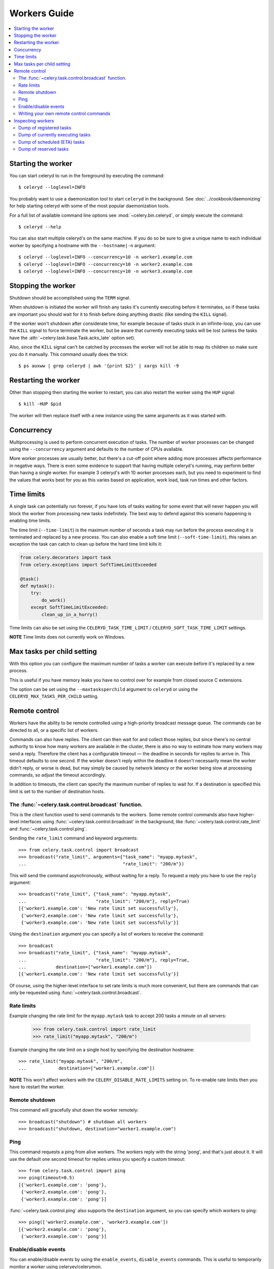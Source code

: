 ===============
 Workers Guide
===============

.. contents::
    :local:

Starting the worker
===================

You can start celeryd to run in the foreground by executing the command::

    $ celeryd --loglevel=INFO

You probably want to use a daemonization tool to start
``celeryd`` in the background. See :doc:`../cookbook/daemonizing` for help
starting celeryd with some of the most popular daemonization tools.

For a full list of available command line options see
:mod:`~celery.bin.celeryd`, or simply execute the command::

    $ celeryd --help

You can also start multiple celeryd's on the same machine. If you do so
be sure to give a unique name to each individual worker by specifying a
hostname with the ``--hostname|-n`` argument::

    $ celeryd --loglevel=INFO --concurrency=10 -n worker1.example.com
    $ celeryd --loglevel=INFO --concurrency=10 -n worker2.example.com
    $ celeryd --loglevel=INFO --concurrency=10 -n worker3.example.com

Stopping the worker
===================

Shutdown should be accomplished using the ``TERM`` signal.

When shutdown is initiated the worker will finish any tasks it's currently
executing before it terminates, so if these tasks are important you should
wait for it to finish before doing anything drastic (like sending the ``KILL``
signal).

If the worker won't shutdown after considerate time, for example because
of tasks stuck in an infinite-loop, you can use the ``KILL`` signal to
force terminate the worker, but be aware that currently executing tasks will
be lost (unless the tasks have the :attr:`~celery.task.base.Task.acks_late`
option set).

Also, since the ``KILL`` signal can't be catched by processes the worker will
not be able to reap its children so make sure you do it manually. This
command usually does the trick::

    $ ps auxww | grep celeryd | awk '{print $2}' | xargs kill -9

Restarting the worker
=====================

Other than stopping then starting the worker to restart, you can also
restart the worker using the ``HUP`` signal::

    $ kill -HUP $pid

The worker will then replace itself with a new instance using the same
arguments as it was started with.

Concurrency
===========

Multiprocessing is used to perform concurrent execution of tasks. The number
of worker processes can be changed using the ``--concurrency`` argument and
defaults to the number of CPUs available.

More worker processes are usually better, but there's a cut-off point where
adding more processes affects performance in negative ways.
There is even some evidence to support that having multiple celeryd's running,
may perform better than having a single worker. For example 3 celeryd's with
10 worker processes each, but you need to experiment to find the values that
works best for you as this varies based on application, work load, task
run times and other factors.

Time limits
===========

A single task can potentially run forever, if you have lots of tasks
waiting for some event that will never happen you will block the worker
from processing new tasks indefinitely. The best way to defend against
this scenario happening is enabling time limits.

The time limit (``--time-limit``) is the maximum number of seconds a task
may run before the process executing it is terminated and replaced by a
new process. You can also enable a soft time limit (``--soft-time-limit``),
this raises an exception the task can catch to clean up before the hard
time limit kills it:

.. code-block:: python

    from celery.decorators import task
    from celery.exceptions import SoftTimeLimitExceeded

    @task()
    def mytask():
        try:
            do_work()
        except SoftTimeLimitExceeded:
            clean_up_in_a_hurry()

Time limits can also be set using the ``CELERYD_TASK_TIME_LIMIT`` /
``CELERYD_SOFT_TASK_TIME_LIMIT`` settings.

**NOTE** Time limits does not currently work on Windows.


Max tasks per child setting
===========================

With this option you can configure the maximum number of tasks
a worker can execute before it's replaced by a new process.

This is useful if you have memory leaks you have no control over
for example from closed source C extensions.

The option can be set using the ``--maxtasksperchild`` argument
to ``celeryd`` or using the ``CELERYD_MAX_TASKS_PER_CHILD`` setting.

Remote control
==============

Workers have the ability to be remote controlled using a high-priority
broadcast message queue. The commands can be directed to all, or a specific
list of workers.

Commands can also have replies. The client can then wait for and collect
those replies, but since there's no central authority to know how many
workers are available in the cluster, there is also no way to estimate
how many workers may send a reply. Therefore the client has a configurable
timeout — the deadline in seconds for replies to arrive in. This timeout
defaults to one second. If the worker doesn't reply within the deadline
it doesn't necessarily mean the worker didn't reply, or worse is dead, but
may simply be caused by network latency or the worker being slow at processing
commands, so adjust the timeout accordingly.

In addition to timeouts, the client can specify the maximum number
of replies to wait for. If a destination is specified this limit is set
to the number of destination hosts.

The :func:`~celery.task.control.broadcast` function.
----------------------------------------------------

This is the client function used to send commands to the workers.
Some remote control commands also have higher-level interfaces using
:func:`~celery.task.control.broadcast` in the background, like
:func:`~celery.task.control.rate_limit` and :func:`~celery.task.control.ping`.

Sending the ``rate_limit`` command and keyword arguments::

    >>> from celery.task.control import broadcast
    >>> broadcast("rate_limit", arguments={"task_name": "myapp.mytask",
    ...                                    "rate_limit": "200/m"})

This will send the command asynchronously, without waiting for a reply.
To request a reply you have to use the ``reply`` argument::

    >>> broadcast("rate_limit", {"task_name": "myapp.mytask",
    ...                          "rate_limit": "200/m"}, reply=True)
    [{'worker1.example.com': 'New rate limit set successfully'},
     {'worker2.example.com': 'New rate limit set successfully'},
     {'worker3.example.com': 'New rate limit set successfully'}]

Using the ``destination`` argument you can specify a list of workers
to receive the command::

    >>> broadcast
    >>> broadcast("rate_limit", {"task_name": "myapp.mytask",
    ...                          "rate_limit": "200/m"}, reply=True,
    ...           destination=["worker1.example.com"])
    [{'worker1.example.com': 'New rate limit set successfully'}]


Of course, using the higher-level interface to set rate limits is much
more convenient, but there are commands that can only be requested
using :func:`~celery.task.control.broadcast`.

Rate limits
-----------

Example changing the rate limit for the ``myapp.mytask`` task to accept
200 tasks a minute on all servers:

    >>> from celery.task.control import rate_limit
    >>> rate_limit("myapp.mytask", "200/m")

Example changing the rate limit on a single host by specifying the
destination hostname::

    >>> rate_limit("myapp.mytask", "200/m",
    ...            destination=["worker1.example.com"])

**NOTE** This won't affect workers with the ``CELERY_DISABLE_RATE_LIMITS``
setting on. To re-enable rate limits then you have to restart the worker.


Remote shutdown
---------------

This command will gracefully shut down the worker remotely::

    >>> broadcast("shutdown") # shutdown all workers
    >>> broadcast("shutdown, destination="worker1.example.com")

Ping
----

This command requests a ping from alive workers.
The workers reply with the string 'pong', and that's just about it.
It will use the default one second timeout for replies unless you specify
a custom timeout::

    >>> from celery.task.control import ping
    >>> ping(timeout=0.5)
    [{'worker1.example.com': 'pong'},
     {'worker2.example.com': 'pong'},
     {'worker3.example.com': 'pong'}]

:func:`~celery.task.control.ping` also supports the ``destination`` argument,
so you can specify which workers to ping::

    >>> ping(['worker2.example.com', 'worker3.example.com'])
    [{'worker2.example.com': 'pong'},
     {'worker3.example.com': 'pong'}]

Enable/disable events
---------------------

You can enable/disable events by using the ``enable_events``,
``disable_events`` commands. This is useful to temporarily monitor
a worker using celeryev/celerymon.

    >>> broadcast("enable_events")
    >>> broadcast("disable_events")

Writing your own remote control commands
----------------------------------------

Remote control commands are registered in the control panel and
they take a single argument: the current
:class:`~celery.worker.control.ControlDispatch` instance.
From there you have access to the active
:class:`celery.worker.listener.CarrotListener` if needed.

Here's an example control command that restarts the broker connection:

.. code-block:: python

    from celery.worker.control import Panel

    @Panel.register
    def reset_connection(panel):
        panel.logger.critical("Connection reset by remote control.")
        panel.listener.reset_connection()
        return {"ok": "connection reset"}


These can be added to task modules, or you can keep them in their own module
then import them using the ``CELERY_IMPORTS`` setting::

    CELERY_IMPORTS = ("myapp.worker.control", )

Inspecting workers
==================

:class:`celery.task.control.inspect` lets you inspect running workers. It uses
remote control commands under the hood.

.. code-block:: python

    >>> from celery.task.control import inspect

    # Inspect all nodes.
    >>> i = inspect()

    # Specify multiple nodes to inspect.
    >>> i = inspect(["worker1.example.com", "worker2.example.com"])

    # Specify a single node to inspect.
    >>> i = inspect("worker1.example.com")


Dump of registered tasks
------------------------

You can get a list of tasks registered in the worker using the
:meth:`~celery.task.control.inspect.registered_tasks`::

    >>> i.registered_tasks()
    [{'worker1.example.com': ['celery.delete_expired_task_meta',
                              'celery.execute_remote',
                              'celery.map_async',
                              'celery.ping',
                              'celery.task.http.HttpDispatchTask',
                              'tasks.add',
                              'tasks.sleeptask']}]

Dump of currently executing tasks
---------------------------------

You can get a list of active tasks using
:meth:`~celery.task.control.inspect.active`::

    >>> i.active()
    [{'worker1.example.com':
        [{"name": "tasks.sleeptask",
          "id": "32666e9b-809c-41fa-8e93-5ae0c80afbbf",
          "args": "(8,)",
          "kwargs": "{}"}]}]


Dump of scheduled (ETA) tasks
-----------------------------

You can get a list of tasks waiting to be scheduled by using
:meth:`~celery.task.control.inspect.scheduled`::

    >>> i.scheduled()
    [{'worker1.example.com':
        [{"eta": "2010-06-07 09:07:52", "priority": 0,
          "request": {
            "name": "tasks.sleeptask",
            "id": "1a7980ea-8b19-413e-91d2-0b74f3844c4d",
            "args": "[1]",
            "kwargs": "{}"}},
         {"eta": "2010-06-07 09:07:53", "priority": 0,
          "request": {
            "name": "tasks.sleeptask",
            "id": "49661b9a-aa22-4120-94b7-9ee8031d219d",
            "args": "[2]",
            "kwargs": "{}"}}]}]

Note that these are tasks with an eta/countdown argument, not periodic tasks.

Dump of reserved tasks
----------------------

Reserved tasks are tasks that has been received, but is still waiting to be
executed.

You can get a list of these using
:meth:`~celery.task.control.inspect.reserved`::

    >>> i.reserved()
    [{'worker1.example.com':
        [{"name": "tasks.sleeptask",
          "id": "32666e9b-809c-41fa-8e93-5ae0c80afbbf",
          "args": "(8,)",
          "kwargs": "{}"}]}]
